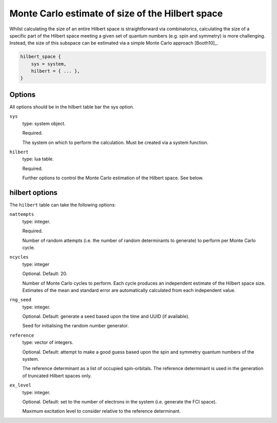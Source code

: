 Monte Carlo estimate of size of the Hilbert space
=================================================

Whilst calculating the size of an entire Hilbert space is straightforward via
combinatorics, calculating the size of a specific part of the Hilbert space meeting
a given set of quantum numbers (e.g. spin and symmetry) is more challenging.  Instead,
the size of this subspace can be estimated via a simple Monte Carlo approach [Booth10]_.

.. code-block:: lua

    hilbert_space {
        sys = system,
        hilbert = { ... },
    }

Options
-------

All options should be in the hilbert table bar the sys option.

``sys``
    type: system object.

    Required.

    The system on which to perform the calculation.  Must be created via a system
    function.
``hilbert``
    type: lua table.

    Required.

    Further options to control the Monte Carlo estimation of the Hilbert space.  See
    below.

hilbert options
---------------

The ``hilbert`` table can take the following options:

``nattempts``
    type: integer.

    Required.

    Number of random attempts (i.e. the number of random determinants to generate) to
    perform per Monte Carlo cycle.
``ncycles``
    type: integer

    Optional.  Default: 20.

    Number of Monte Carlo cycles to perform.  Each cycle produces an independent estimate
    of the Hilbert space size.  Estimates of the mean and standard error are automatically
    calculated from each independent value.
``rng_seed``
    type: integer.

    Optional.  Default: generate a seed based upon the time and UUID (if available).

    Seed for initialising the random number generator.
``reference``
    type: vector of integers.

    Optional.  Default: attempt to make a good guess based upon the spin and symmetry
    quantum numbers of the system.

    The reference determinant as a list of occupied spin-orbitals.  The reference
    determinant is used in the generation of truncated Hilbert spaces only.
``ex_level``
    type: integer.

    Optional.  Default: set to the number of electrons in the system (i.e. generate the
    FCI space).

    Maximum excitation level to consider relative to the reference determinant.
